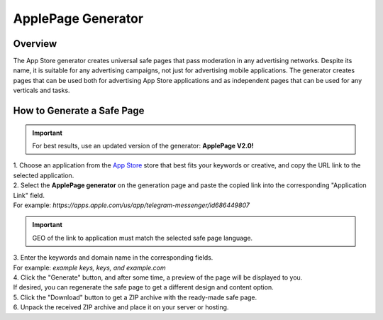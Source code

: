 ApplePage Generator
===================

Overview
--------

The App Store generator creates universal safe pages that pass moderation in any advertising networks. Despite its name, it is suitable for any advertising campaigns, not just for advertising mobile applications. The generator creates pages that can be used both for advertising App Store applications and as independent pages that can be used for any verticals and tasks.

How to Generate a Safe Page
---------------------------

.. important::
 For best results, use an updated version of the generator: **ApplePage V2.0!**

| 1. Choose an application from the `App Store <https://apps.apple.com/us/>`_ store that best fits your keywords or creative, and copy the URL link to the selected application.

| 2. Select the **ApplePage generator** on the generation page and paste the copied link into the corresponding "Application Link" field.
| For example: *https://apps.apple.com/us/app/telegram-messenger/id686449807*

.. important::
 
 GEO of the link to application must match the selected safe page language.

| 3. Enter the keywords and domain name in the corresponding fields.
| For example: *example keys, keys, and example.com*

| 4. Click the "Generate" button, and after some time, a preview of the page will be displayed to you.
| If desired, you can regenerate the safe page to get a different design and content option.

| 5. Click the "Download" button to get a ZIP archive with the ready-made safe page.

| 6. Unpack the received ZIP archive and place it on your server or hosting.
